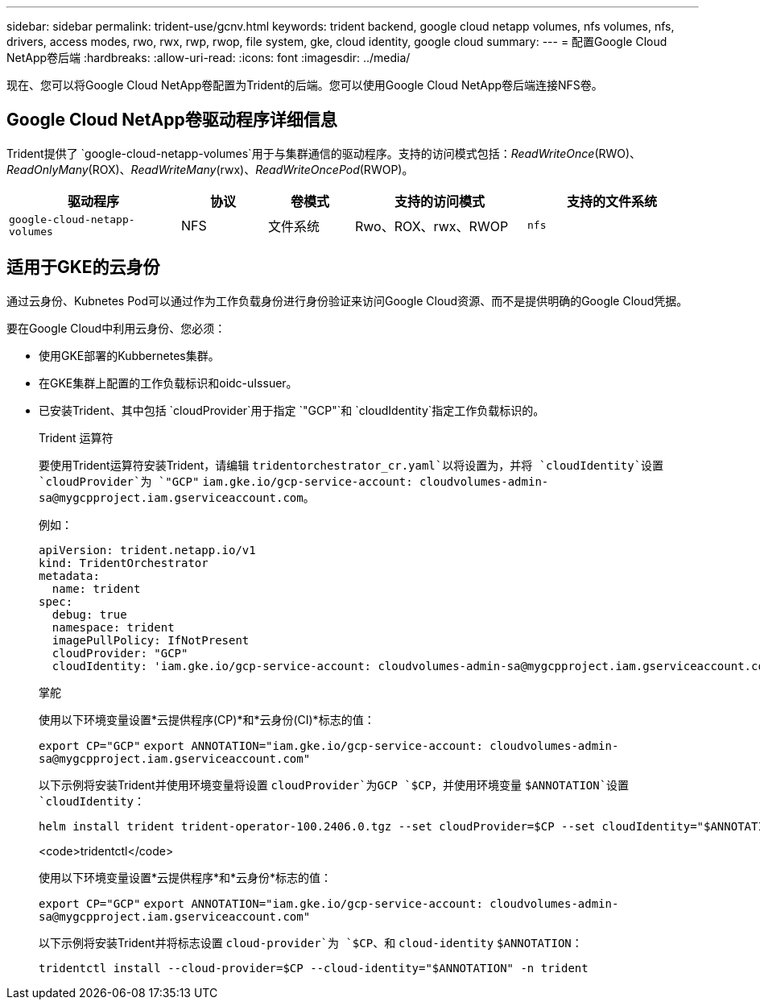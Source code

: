 ---
sidebar: sidebar 
permalink: trident-use/gcnv.html 
keywords: trident backend, google cloud netapp volumes, nfs volumes, nfs, drivers, access modes, rwo, rwx, rwp, rwop, file system, gke, cloud identity, google cloud 
summary:  
---
= 配置Google Cloud NetApp卷后端
:hardbreaks:
:allow-uri-read: 
:icons: font
:imagesdir: ../media/


[role="lead"]
现在、您可以将Google Cloud NetApp卷配置为Trident的后端。您可以使用Google Cloud NetApp卷后端连接NFS卷。



== Google Cloud NetApp卷驱动程序详细信息

Trident提供了 `google-cloud-netapp-volumes`用于与集群通信的驱动程序。支持的访问模式包括：_ReadWriteOnce_(RWO)、_ReadOnlyMany_(ROX)、_ReadWriteMany_(rwx)、_ReadWriteOncePod_(RWOP)。

[cols="2, 1, 1, 2, 2"]
|===
| 驱动程序 | 协议 | 卷模式 | 支持的访问模式 | 支持的文件系统 


| `google-cloud-netapp-volumes`  a| 
NFS
 a| 
文件系统
 a| 
Rwo、ROX、rwx、RWOP
 a| 
`nfs`

|===


== 适用于GKE的云身份

通过云身份、Kubnetes Pod可以通过作为工作负载身份进行身份验证来访问Google Cloud资源、而不是提供明确的Google Cloud凭据。

要在Google Cloud中利用云身份、您必须：

* 使用GKE部署的Kubbernetes集群。
* 在GKE集群上配置的工作负载标识和oidc-uIssuer。
* 已安装Trident、其中包括 `cloudProvider`用于指定 `"GCP"`和 `cloudIdentity`指定工作负载标识的。
+
[role="tabbed-block"]
====
.Trident 运算符
--
要使用Trident运算符安装Trident，请编辑 `tridentorchestrator_cr.yaml`以将设置为，并将 `cloudIdentity`设置 `cloudProvider`为 `"GCP"` `iam.gke.io/gcp-service-account: \cloudvolumes-admin-sa@mygcpproject.iam.gserviceaccount.com`。

例如：

[listing]
----
apiVersion: trident.netapp.io/v1
kind: TridentOrchestrator
metadata:
  name: trident
spec:
  debug: true
  namespace: trident
  imagePullPolicy: IfNotPresent
  cloudProvider: "GCP"
  cloudIdentity: 'iam.gke.io/gcp-service-account: cloudvolumes-admin-sa@mygcpproject.iam.gserviceaccount.com'
----
--
.掌舵
--
使用以下环境变量设置*云提供程序(CP)*和*云身份(CI)*标志的值：

`export CP="GCP"`
`export ANNOTATION="iam.gke.io/gcp-service-account: \cloudvolumes-admin-sa@mygcpproject.iam.gserviceaccount.com"`

以下示例将安装Trident并使用环境变量将设置 `cloudProvider`为GCP `$CP`，并使用环境变量 `$ANNOTATION`设置 `cloudIdentity`：

[listing]
----
helm install trident trident-operator-100.2406.0.tgz --set cloudProvider=$CP --set cloudIdentity="$ANNOTATION"
----
--
.<code>tridentctl</code>
--
使用以下环境变量设置*云提供程序*和*云身份*标志的值：

`export CP="GCP"`
`export ANNOTATION="iam.gke.io/gcp-service-account: \cloudvolumes-admin-sa@mygcpproject.iam.gserviceaccount.com"`

以下示例将安装Trident并将标志设置 `cloud-provider`为 `$CP`、和 `cloud-identity` `$ANNOTATION`：

[listing]
----
tridentctl install --cloud-provider=$CP --cloud-identity="$ANNOTATION" -n trident
----
--
====

